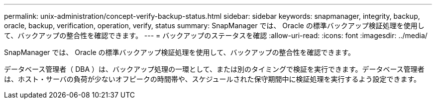 ---
permalink: unix-administration/concept-verify-backup-status.html 
sidebar: sidebar 
keywords: snapmanager, integrity, backup, oracle, backup, verification, operation, verify, status 
summary: SnapManager では、 Oracle の標準バックアップ検証処理を使用して、バックアップの整合性を確認できます。 
---
= バックアップのステータスを確認
:allow-uri-read: 
:icons: font
:imagesdir: ../media/


[role="lead"]
SnapManager では、 Oracle の標準バックアップ検証処理を使用して、バックアップの整合性を確認できます。

データベース管理者（ DBA ）は、バックアップ処理の一環として、または別のタイミングで検証を実行できます。データベース管理者は、ホスト・サーバの負荷が少ないオフピークの時間帯や、スケジュールされた保守期間中に検証処理を実行するよう設定できます。
